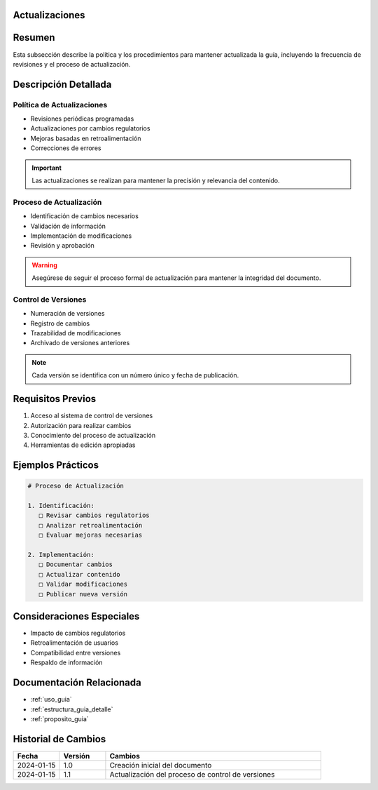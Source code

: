 .. _actualizaciones:


Actualizaciones
===============

.. meta::
   :description: Política y procedimientos de actualización de la guía de exportación de ácido sulfúrico
   :keywords: actualizaciones, versiones, cambios, mantenimiento, revisiones

Resumen
=======

Esta subsección describe la política y los procedimientos para mantener actualizada la guía, incluyendo la frecuencia de revisiones y el proceso de actualización.

Descripción Detallada
=====================

Política de Actualizaciones
---------------------------

* Revisiones periódicas programadas
* Actualizaciones por cambios regulatorios
* Mejoras basadas en retroalimentación
* Correcciones de errores

.. important::
   Las actualizaciones se realizan para mantener la precisión y relevancia del contenido.

Proceso de Actualización
------------------------

* Identificación de cambios necesarios
* Validación de información
* Implementación de modificaciones
* Revisión y aprobación

.. warning::
   Asegúrese de seguir el proceso formal de actualización para mantener la integridad del documento.

Control de Versiones
--------------------

* Numeración de versiones
* Registro de cambios
* Trazabilidad de modificaciones
* Archivado de versiones anteriores

.. note::
   Cada versión se identifica con un número único y fecha de publicación.

Requisitos Previos
==================

1. Acceso al sistema de control de versiones
2. Autorización para realizar cambios
3. Conocimiento del proceso de actualización
4. Herramientas de edición apropiadas

Ejemplos Prácticos
==================

.. code-block:: text

   # Proceso de Actualización

   1. Identificación:
      □ Revisar cambios regulatorios
      □ Analizar retroalimentación
      □ Evaluar mejoras necesarias

   2. Implementación:
      □ Documentar cambios
      □ Actualizar contenido
      □ Validar modificaciones
      □ Publicar nueva versión

Consideraciones Especiales
==========================

* Impacto de cambios regulatorios
* Retroalimentación de usuarios
* Compatibilidad entre versiones
* Respaldo de información

Documentación Relacionada
=========================

* :ref:`uso_guia`
* :ref:`estructura_guia_detalle`
* :ref:`proposito_guia`

Historial de Cambios
====================

.. list-table::
   :header-rows: 1
   :widths: 15 15 70

   * - Fecha
     - Versión
     - Cambios
   * - 2024-01-15
     - 1.0
     - Creación inicial del documento
   * - 2024-01-15
     - 1.1
     - Actualización del proceso de control de versiones